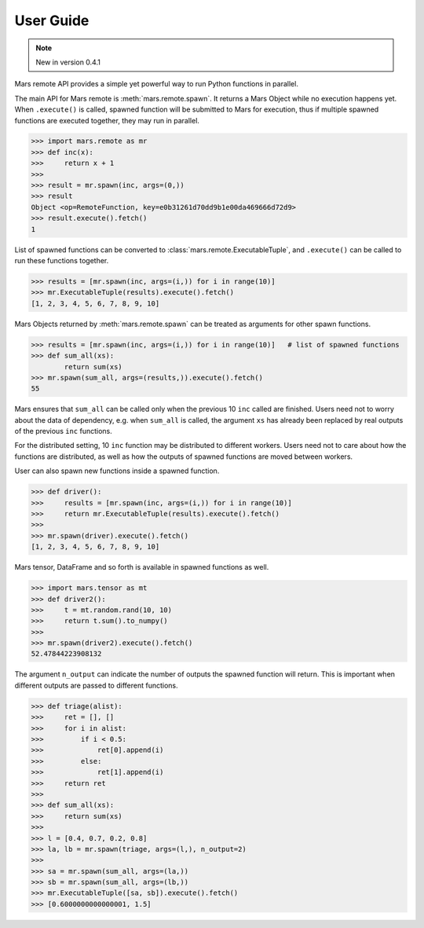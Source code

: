 .. _remote:

==========
User Guide
==========

.. Note:: New in version 0.4.1

Mars remote API provides a simple yet powerful way to run Python functions in
parallel.

The main API for Mars remote is :meth:`mars.remote.spawn`. It returns a Mars
Object while no execution happens yet. When ``.execute()`` is called, spawned
function will be submitted to Mars for execution, thus if multiple spawned
functions are executed together, they may run in parallel.

.. code-block:: python

   >>> import mars.remote as mr
   >>> def inc(x):
   >>>     return x + 1
   >>>
   >>> result = mr.spawn(inc, args=(0,))
   >>> result
   Object <op=RemoteFunction, key=e0b31261d70dd9b1e00da469666d72d9>
   >>> result.execute().fetch()
   1

List of spawned functions can be converted to
:class:`mars.remote.ExecutableTuple`, and ``.execute()`` can be called to run
these functions together.

.. code-block:: python

   >>> results = [mr.spawn(inc, args=(i,)) for i in range(10)]
   >>> mr.ExecutableTuple(results).execute().fetch()
   [1, 2, 3, 4, 5, 6, 7, 8, 9, 10]

Mars Objects returned by :meth:`mars.remote.spawn` can be treated
as arguments for other spawn functions.

.. code-block:: python

   >>> results = [mr.spawn(inc, args=(i,)) for i in range(10)]   # list of spawned functions
   >>> def sum_all(xs):
           return sum(xs)
   >>> mr.spawn(sum_all, args=(results,)).execute().fetch()
   55

Mars ensures that ``sum_all`` can be called only when the previous 10 ``inc``
called are finished.  Users need not to worry about the data of dependency,
e.g.  when ``sum_all`` is called, the argument ``xs`` has already been replaced by
real outputs of the previous ``inc`` functions.

For the distributed setting, 10 ``inc`` function may be distributed to different
workers. Users need not to care about how the functions are distributed, as
well as how the outputs of spawned functions are moved between workers.

User can also spawn new functions inside a spawned function.

.. code-block:: python

   >>> def driver():
   >>>     results = [mr.spawn(inc, args=(i,)) for i in range(10)]
   >>>     return mr.ExecutableTuple(results).execute().fetch()
   >>>
   >>> mr.spawn(driver).execute().fetch()
   [1, 2, 3, 4, 5, 6, 7, 8, 9, 10]

Mars tensor, DataFrame and so forth is available in spawned functions as well.

.. code-block:: python

   >>> import mars.tensor as mt
   >>> def driver2():
   >>>     t = mt.random.rand(10, 10)
   >>>     return t.sum().to_numpy()
   >>>
   >>> mr.spawn(driver2).execute().fetch()
   52.47844223908132

The argument ``n_output`` can indicate the number of outputs the spawned function
will return. This is important when different outputs are passed to different
functions.

.. code-block:: python

   >>> def triage(alist):
   >>>     ret = [], []
   >>>     for i in alist:
   >>>         if i < 0.5:
   >>>             ret[0].append(i)
   >>>         else:
   >>>             ret[1].append(i)
   >>>     return ret
   >>>
   >>> def sum_all(xs):
   >>>     return sum(xs)
   >>>
   >>> l = [0.4, 0.7, 0.2, 0.8]
   >>> la, lb = mr.spawn(triage, args=(l,), n_output=2)
   >>>
   >>> sa = mr.spawn(sum_all, args=(la,))
   >>> sb = mr.spawn(sum_all, args=(lb,))
   >>> mr.ExecutableTuple([sa, sb]).execute().fetch()
   >>> [0.6000000000000001, 1.5]

